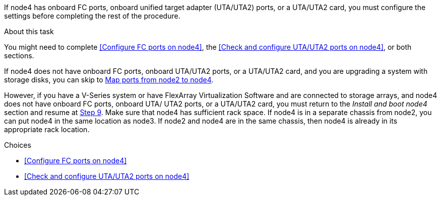 If node4 has onboard FC ports, onboard unified target adapter (UTA/UTA2) ports, or a UTA/UTA2 card, you must configure the settings before completing the rest of the procedure.

.About this task

You might need to complete <<Configure FC ports on node4>>, the <<Check and configure UTA/UTA2 ports on node4>>, or both sections.

If node4 does not have onboard FC ports, onboard UTA/UTA2 ports, or a UTA/UTA2 card, and you are upgrading a system with storage disks, you can skip to link:map_ports_node2_node4.html[Map ports from node2 to node4].

However, if you have a V-Series system or have FlexArray Virtualization Software and are connected to storage arrays, and node4 does not have onboard FC ports, onboard UTA/ UTA2 ports, or a UTA/UTA2 card, you must return to the _Install and boot node4_ section and resume at link:install_boot_node4.html#man_install4_Step9[Step 9]. Make sure that node4 has sufficient rack space. If node4 is in a separate chassis from node2, you can put node4 in the same location as node3. If node2 and node4 are in the same chassis, then node4 is already in its appropriate rack location.

.Choices

* <<Configure FC ports on node4>>
* <<Check and configure UTA/UTA2 ports on node4>>
